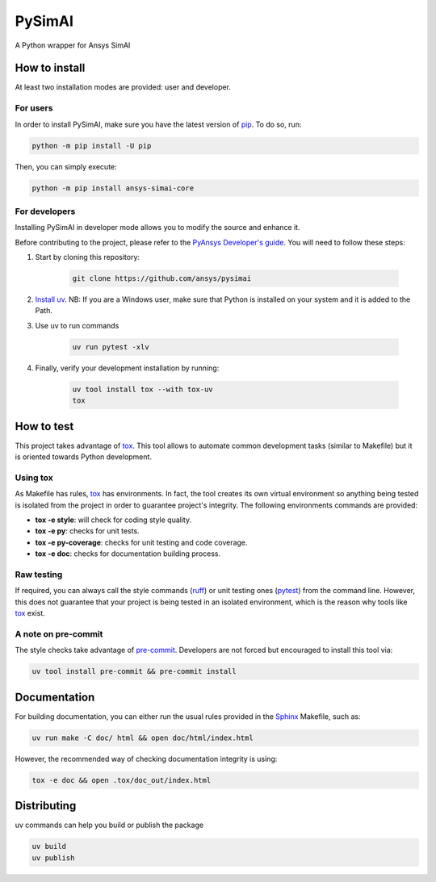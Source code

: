 PySimAI
=======
|pyansys| |python| |pypi| |GH-CI| |codecov| |MIT| |ruff|

.. |pyansys| image:: https://img.shields.io/badge/Py-Ansys-ffc107.svg?logo=data:image/png;base64,iVBORw0KGgoAAAANSUhEUgAAABAAAAAQCAIAAACQkWg2AAABDklEQVQ4jWNgoDfg5mD8vE7q/3bpVyskbW0sMRUwofHD7Dh5OBkZGBgW7/3W2tZpa2tLQEOyOzeEsfumlK2tbVpaGj4N6jIs1lpsDAwMJ278sveMY2BgCA0NFRISwqkhyQ1q/Nyd3zg4OBgYGNjZ2ePi4rB5loGBhZnhxTLJ/9ulv26Q4uVk1NXV/f///////69du4Zdg78lx//t0v+3S88rFISInD59GqIH2esIJ8G9O2/XVwhjzpw5EAam1xkkBJn/bJX+v1365hxxuCAfH9+3b9/+////48cPuNehNsS7cDEzMTAwMMzb+Q2u4dOnT2vWrMHu9ZtzxP9vl/69RVpCkBlZ3N7enoDXBwEAAA+YYitOilMVAAAAAElFTkSuQmCC
   :target: https://docs.pyansys.com/
   :alt: PyAnsys

.. |python| image:: https://img.shields.io/pypi/pyversions/ansys-simai-core?logo=pypi
   :target: https://pypi.org/project/ansys-simai-core/
   :alt: Python

.. |pypi| image:: https://img.shields.io/pypi/v/ansys-simai-core.svg?logo=python&logoColor=white
   :target: https://pypi.org/project/ansys-simai-core
   :alt: PyPI

.. |codecov| image:: https://codecov.io/gh/ansys/pysimai/branch/main/graph/badge.svg
   :target: https://codecov.io/gh/ansys/pysimai
   :alt: Codecov

.. |GH-CI| image:: https://github.com/ansys/pysimai/actions/workflows/ci_cd.yml/badge.svg
   :target: https://github.com/ansys/pysimai/actions/workflows/ci_cd.yml
   :alt: GH-CI

.. |MIT| image:: https://img.shields.io/badge/License-MIT-yellow.svg
   :target: https://opensource.org/licenses/MIT
   :alt: MIT

.. |ruff| image:: https://img.shields.io/endpoint?url=https://raw.githubusercontent.com/astral-sh/ruff/main/assets/badge/v2.json
    :target: https://github.com/astral-sh/ruff
    :alt: Ruff

A Python wrapper for Ansys SimAI


How to install
--------------

At least two installation modes are provided: user and developer.

For users
^^^^^^^^^

In order to install PySimAI, make sure you
have the latest version of `pip`_. To do so, run:

.. code:: bash

    python -m pip install -U pip

Then, you can simply execute:

.. code:: bash

    python -m pip install ansys-simai-core

For developers
^^^^^^^^^^^^^^

Installing PySimAI in developer mode allows
you to modify the source and enhance it.

Before contributing to the project, please refer to the `PyAnsys Developer's guide`_. You will
need to follow these steps:

#. Start by cloning this repository:

    .. code:: bash

       git clone https://github.com/ansys/pysimai

#. `Install uv <https://docs.astral.sh/uv/>`_. NB: If you are a Windows user, make sure that Python is installed on your system and it is added to the Path.

#. Use uv to run commands

    .. code:: shell

       uv run pytest -xlv

#. Finally, verify your development installation by running:

    .. code:: bash

       uv tool install tox --with tox-uv
       tox



How to test
-----------

This project takes advantage of `tox`_. This tool allows to automate common
development tasks (similar to Makefile) but it is oriented towards Python
development.

Using tox
^^^^^^^^^

As Makefile has rules, `tox`_ has environments. In fact, the tool creates its
own virtual environment so anything being tested is isolated from the project in
order to guarantee project's integrity. The following environments commands are provided:

- **tox -e style**: will check for coding style quality.
- **tox -e py**: checks for unit tests.
- **tox -e py-coverage**: checks for unit testing and code coverage.
- **tox -e doc**: checks for documentation building process.


Raw testing
^^^^^^^^^^^

If required, you can always call the style commands (`ruff`_) or unit testing ones (`pytest`_) from the command line. However,
this does not guarantee that your project is being tested in an isolated
environment, which is the reason why tools like `tox`_ exist.


A note on pre-commit
^^^^^^^^^^^^^^^^^^^^

The style checks take advantage of `pre-commit`_. Developers are not forced but
encouraged to install this tool via:

.. code:: bash

    uv tool install pre-commit && pre-commit install


Documentation
-------------

For building documentation, you can either run the usual rules provided in the
`Sphinx`_ Makefile, such as:

.. code:: bash

    uv run make -C doc/ html && open doc/html/index.html

However, the recommended way of checking documentation integrity is using:

.. code:: bash

    tox -e doc && open .tox/doc_out/index.html


Distributing
------------

uv commands can help you build or publish the package

.. code:: bash

   uv build
   uv publish


.. LINKS AND REFERENCES
.. _ruff: https://github.com/astral-sh/ruff
.. _pip: https://pypi.org/project/pip/
.. _pre-commit: https://pre-commit.com/
.. _PyAnsys Developer's guide: https://dev.docs.pyansys.com/
.. _pytest: https://docs.pytest.org/en/stable/
.. _Sphinx: https://www.sphinx-doc.org/en/master/
.. _tox: https://tox.wiki/
